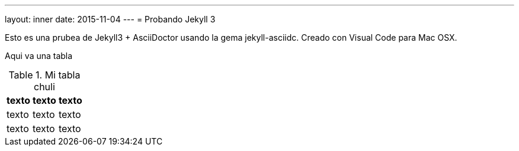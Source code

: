 ---
layout: inner
date: 2015-11-04
---
= Probando Jekyll 3

Esto es una prubea de Jekyll3 + AsciiDoctor usando la gema jekyll-asciidc.
Creado con Visual Code para Mac OSX.

Aqui va una tabla

.Mi tabla chuli
[options="header,footer"]
|====================
| texto | texto | texto
| texto | texto | texto
| texto | texto | texto
|====================
